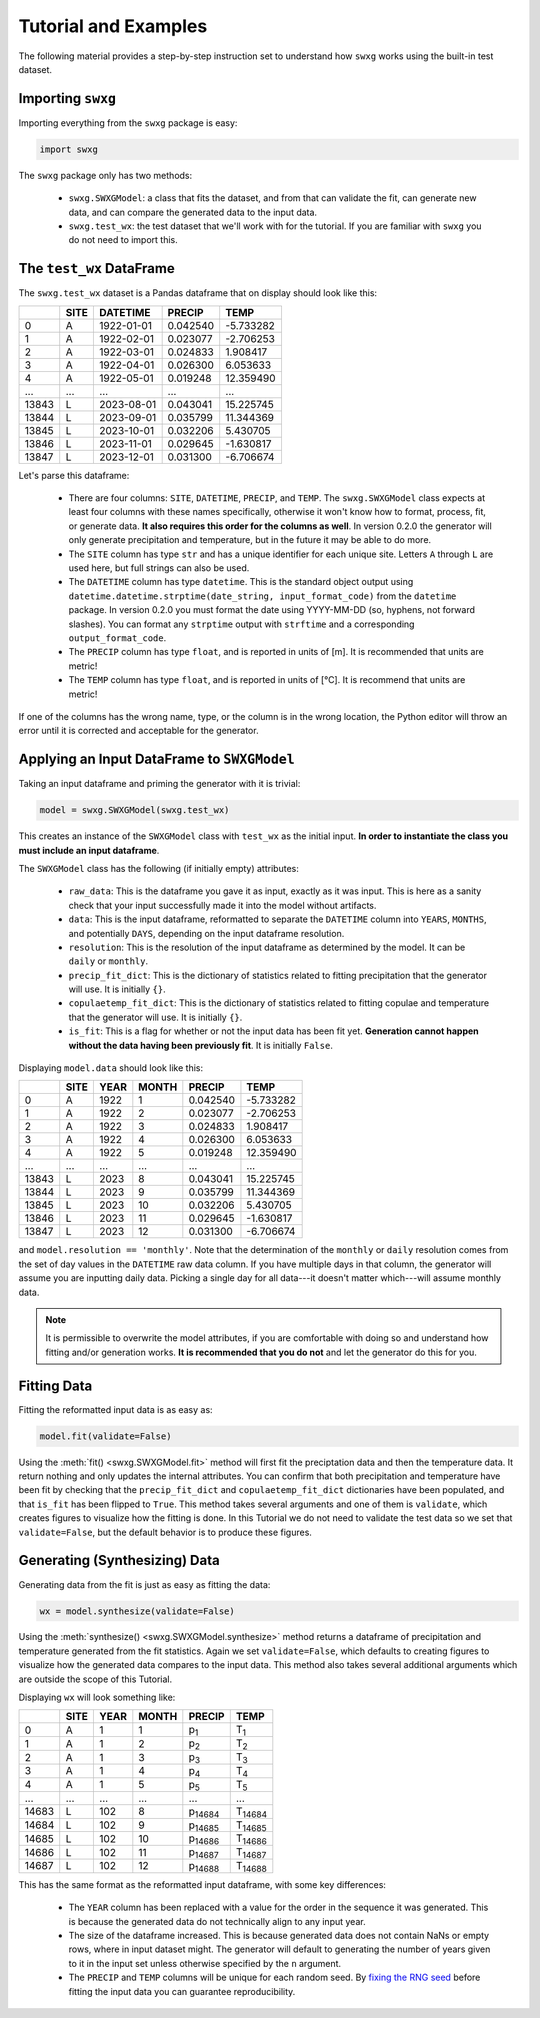 Tutorial and Examples
=====================

The following material provides a step-by-step instruction set to understand how ``swxg`` works using the built-in test dataset.

Importing ``swxg``
-------------------

Importing everything from the ``swxg`` package is easy:

.. code-block:: python

    import swxg

The ``swxg`` package only has two methods: 

 * ``swxg.SWXGModel``: a class that fits the dataset, and from that can validate the fit, can generate new data, and can compare the generated data to the input data.
 * ``swxg.test_wx``: the test dataset that we'll work with for the tutorial. If you are familiar with ``swxg`` you do not need to import this.

The ``test_wx`` DataFrame
-------------------------

The ``swxg.test_wx`` dataset is a Pandas dataframe that on display should look like this:

=====  ====  ==========  ========  =========
 ..    SITE   DATETIME    PRECIP     TEMP
=====  ====  ==========  ========  =========
  0     A    1922-01-01  0.042540  -5.733282
  1     A    1922-02-01  0.023077  -2.706253
  2     A    1922-03-01  0.024833   1.908417
  3     A    1922-04-01  0.026300   6.053633
  4     A    1922-05-01  0.019248  12.359490
...    ...      ...         ...       ...
13843   L    2023-08-01  0.043041  15.225745 
13844   L    2023-09-01  0.035799  11.344369 
13845   L    2023-10-01  0.032206   5.430705 
13846   L    2023-11-01  0.029645  -1.630817 
13847   L    2023-12-01  0.031300  -6.706674
=====  ====  ==========  ========  =========

.. |deg| unicode:: U+00B0
 
Let's parse this dataframe:

 * There are four columns: ``SITE``, ``DATETIME``, ``PRECIP``, and ``TEMP``. The ``swxg.SWXGModel`` class expects at least four columns with these names specifically, otherwise it won't know how to format, process, fit, or generate data. **It also requires this order for the columns as well**. In version 0.2.0 the generator will only generate precipitation and temperature, but in the future it may be able to do more.  
 * The ``SITE`` column has type ``str`` and has a unique identifier for each unique site. Letters ``A`` through ``L`` are used here, but full strings can also be used.
 * The ``DATETIME`` column has type ``datetime``. This is the standard object output using ``datetime.datetime.strptime(date_string, input_format_code)`` from the ``datetime`` package. In version 0.2.0 you must format the date using YYYY-MM-DD (so, hyphens, not forward slashes). You can format any ``strptime`` output with ``strftime`` and a corresponding ``output_format_code``.
 * The ``PRECIP`` column has type ``float``, and is reported in units of [m]. It is recommended that units are metric!
 * The ``TEMP`` column has type ``float``, and is reported in units of [\ |deg|\ C]. It is recommend that units are metric!

If one of the columns has the wrong name, type, or the column is in the wrong location, the Python editor will throw an error until it is corrected and acceptable for the generator.

Applying an Input DataFrame to ``SWXGModel``
--------------------------------------------

Taking an input dataframe and priming the generator with it is trivial:

.. code-block:: python

    model = swxg.SWXGModel(swxg.test_wx)

This creates an instance of the ``SWXGModel`` class with ``test_wx`` as the initial input. **In order to instantiate the class you must include an input dataframe**.

The ``SWXGModel`` class has the following (if initially empty) attributes:

 * ``raw_data``: This is the dataframe you gave it as input, exactly as it was input. This is here as a sanity check that your input successfully made it into the model without artifacts.
 * ``data``: This is the input dataframe, reformatted to separate the ``DATETIME`` column into ``YEARS``, ``MONTHS``, and potentially ``DAYS``, depending on the input dataframe resolution.
 * ``resolution``: This is the resolution of the input dataframe as determined by the model. It can be ``daily`` or ``monthly``.
 * ``precip_fit_dict``: This is the dictionary of statistics related to fitting precipitation that the generator will use. It is initially ``{}``.
 * ``copulaetemp_fit_dict``: This is the dictionary of statistics related to fitting copulae and temperature that the generator will use. It is initially ``{}``.
 * ``is_fit``: This is a flag for whether or not the input data has been fit yet. **Generation cannot happen without the data having been previously fit**. It is initially ``False``.

Displaying ``model.data`` should look like this:

=====  ====  ====  =====  ========  =========
 ..    SITE  YEAR  MONTH   PRECIP     TEMP
=====  ====  ====  =====  ========  =========
  0     A    1922    1    0.042540  -5.733282
  1     A    1922    2    0.023077  -2.706253
  2     A    1922    3    0.024833   1.908417
  3     A    1922    4    0.026300   6.053633
  4     A    1922    5    0.019248  12.359490
...    ...   ...    ...     ...       ...
13843   L    2023    8    0.043041  15.225745 
13844   L    2023    9    0.035799  11.344369 
13845   L    2023   10    0.032206   5.430705 
13846   L    2023   11    0.029645  -1.630817 
13847   L    2023   12    0.031300  -6.706674
=====  ====  ====  =====  ========  =========

and ``model.resolution == 'monthly'``. Note that the determination of the ``monthly`` or ``daily`` resolution comes from the set of day values in the ``DATETIME`` raw data column. If you have multiple days in that column, the generator will assume you are inputting daily data. Picking a single day for all data---it doesn't matter which---will assume monthly data.

.. note::

    It is permissible to overwrite the model attributes, if you are comfortable with doing so and understand how fitting and/or generation works. **It is recommended that you do not** and let the generator do this for you.

Fitting Data
------------

Fitting the reformatted input data is as easy as:

.. code-block:: python

   model.fit(validate=False)

Using the :meth:`fit() <swxg.SWXGModel.fit>` method will first fit the preciptation data and then the temperature data. It return nothing and only updates the internal attributes. You can confirm that both precipitation and temperature have been fit by checking that the ``precip_fit_dict`` and ``copulaetemp_fit_dict`` dictionaries have been populated, and that ``is_fit`` has been flipped to ``True``. This method takes several arguments and one of them is ``validate``, which creates figures to visualize how the fitting is done. In this Tutorial we do not need to validate the test data so we set that ``validate=False``, but the default behavior is to produce these figures.

Generating (Synthesizing) Data
------------------------------

Generating data from the fit is just as easy as fitting the data:

.. code-block:: python

    wx = model.synthesize(validate=False)

Using the :meth:`synthesize() <swxg.SWXGModel.synthesize>` method returns a dataframe of precipitation and temperature generated from the fit statistics. Again we set ``validate=False``, which defaults to creating figures to visualize how the generated data compares to the input data. This method also takes several additional arguments which are outside the scope of this Tutorial.

Displaying ``wx`` will look something like:

=====  ====  ====  =====  ===============  ===============
 ..    SITE  YEAR  MONTH      PRECIP            TEMP
=====  ====  ====  =====  ===============  ===============
  0     A      1     1      p\ :sub:`1`      T\ :sub:`1`
  1     A      1     2      p\ :sub:`2`      T\ :sub:`2`
  2     A      1     3      p\ :sub:`3`      T\ :sub:`3`
  3     A      1     4      p\ :sub:`4`      T\ :sub:`4`
  4     A      1     5      p\ :sub:`5`      T\ :sub:`5`
...    ...   ...    ...         ...              ...
14683   L     102    8    p\ :sub:`14684`  T\ :sub:`14684` 
14684   L     102    9    p\ :sub:`14685`  T\ :sub:`14685` 
14685   L     102   10    p\ :sub:`14686`  T\ :sub:`14686` 
14686   L     102   11    p\ :sub:`14687`  T\ :sub:`14687` 
14687   L     102   12    p\ :sub:`14688`  T\ :sub:`14688`
=====  ====  ====  =====  ===============  ===============

This has the same format as the reformatted input dataframe, with some key differences: 

 * The ``YEAR`` column has been replaced with a value for the order in the sequence it was generated. This is because the generated data do not technically align to any input year.
 * The size of the dataframe increased. This is because generated data does not contain NaNs or empty rows, where in input dataset might. The generator will default to generating the number of years given to it in the input set unless otherwise specified by the ``n`` argument.
 * The ``PRECIP`` and ``TEMP`` columns will be unique for each random seed. By `fixing the RNG seed <https://numpy.org/doc/2.2/reference/random/generator.html#numpy.random.Generator>`__ before fitting the input data you can guarantee reproducibility.
